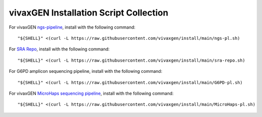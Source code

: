 vivaxGEN Installation Script Collection
=======================================

For vivaxGEN `ngs-pipeline <https://github.com/vivaxgen/ngs-pipeline>`_, install with the following command::

	"${SHELL}" <(curl -L https://raw.githubusercontent.com/vivaxgen/install/main/ngs-pl.sh)

For `SRA Repo <https://github.com/vivaxgen/sra-repo>`_, install with the following command::

	"${SHELL}" <(curl -L https://raw.githubusercontent.com/vivaxgen/install/main/sra-repo.sh)

For G6PD amplicon sequencing pipeline, install with the following command::

	"${SHELL}" <(curl -L https://raw.githubusercontent.com/vivaxgen/install/main/G6PD-pl.sh)

For vivaxGEN `MicroHaps sequencing pipeline <https://github.com/vivaxgen/MicroHaps>`_, install with the following command::

	"${SHELL}" <(curl -L https://raw.githubusercontent.com/vivaxgen/install/main/MicroHaps-pl.sh)
